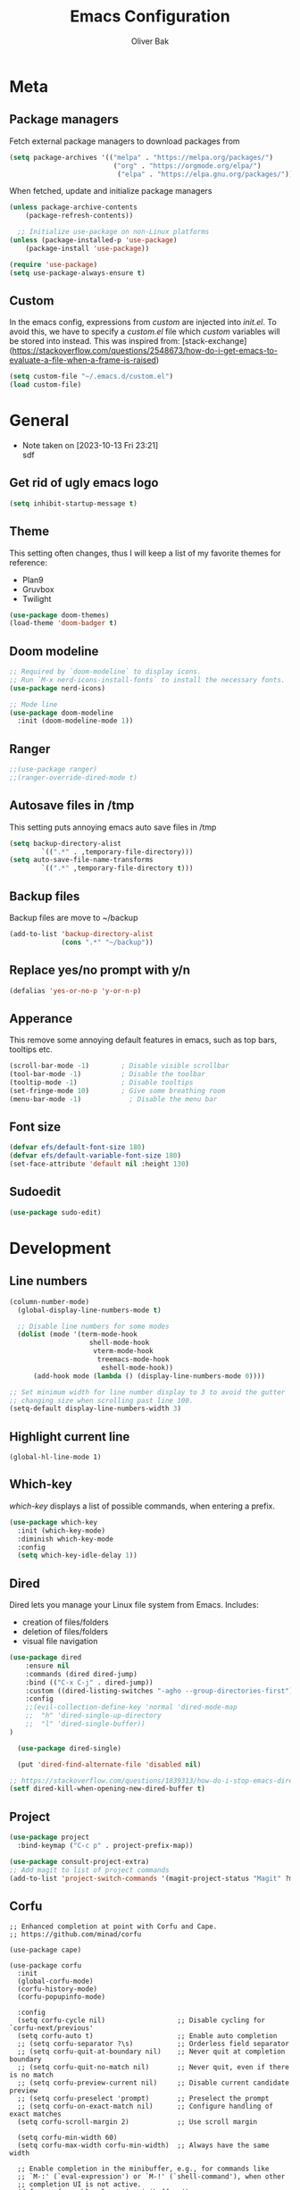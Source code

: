 #+TITLE: Emacs Configuration
#+AUTHOR: Oliver Bak
#+OPTIONS: num:nil
* Meta
** Package managers
Fetch external package managers to download packages from
#+BEGIN_SRC emacs-lisp
  (setq package-archives '(("melpa" . "https://melpa.org/packages/")
                            ("org" . "https://orgmode.org/elpa/")
                             ("elpa" . "https://elpa.gnu.org/packages/")))
#+END_SRC
When fetched, update and initialize package managers
#+BEGIN_SRC emacs-lisp
  (unless package-archive-contents
      (package-refresh-contents))

    ;; Initialize use-package on non-Linux platforms
  (unless (package-installed-p 'use-package)
      (package-install 'use-package))

  (require 'use-package)
  (setq use-package-always-ensure t)
#+END_SRC

** Custom
In the emacs config, expressions from /custom/ are injected into /init.el/. To avoid this, we have to specify a /custom.el/ file which /custom/ variables will be stored into instead.
This was inspired from: [stack-exchange](https://stackoverflow.com/questions/2548673/how-do-i-get-emacs-to-evaluate-a-file-when-a-frame-is-raised)
#+BEGIN_SRC emacs-lisp
  (setq custom-file "~/.emacs.d/custom.el")
  (load custom-file)
#+END_SRC

* General
- Note taken on [2023-10-13 Fri 23:21] \\
  sdf
** Get rid of ugly emacs logo
#+BEGIN_SRC emacs-lisp
  (setq inhibit-startup-message t)
#+END_SRC
** Theme
This setting often changes, thus I will keep a list of my favorite themes for reference:
- Plan9
- Gruvbox
- Twilight
#+BEGIN_SRC emacs-lisp
  (use-package doom-themes)
  (load-theme 'doom-badger t)
#+END_SRC
** Doom modeline
#+BEGIN_SRC emacs-lisp
;; Required by `doom-modeline` to display icons.
;; Run `M-x nerd-icons-install-fonts` to install the necessary fonts.
(use-package nerd-icons)

;; Mode line
(use-package doom-modeline
  :init (doom-modeline-mode 1))
#+END_SRC
** Ranger
#+BEGIN_SRC emacs-lisp
;;(use-package ranger)
;;(ranger-override-dired-mode t)
#+END_SRC
** Autosave files in /tmp
This setting puts annoying emacs auto save files in /tmp
#+BEGIN_SRC emacs-lisp
  (setq backup-directory-alist
          `((".*" . ,temporary-file-directory)))
  (setq auto-save-file-name-transforms
          `((".*" ,temporary-file-directory t)))
#+END_SRC
** Backup files
Backup files are move to ~/backup
#+BEGIN_SRC emacs-lisp
(add-to-list 'backup-directory-alist
             (cons ".*" "~/backup"))
#+END_SRC
** Replace yes/no prompt with y/n
#+BEGIN_SRC emacs-lisp
  (defalias 'yes-or-no-p 'y-or-n-p)
#+END_SRC
** Apperance
This remove some annoying default features in emacs, such as top bars, tooltips etc.
#+BEGIN_SRC emacs-lisp
  (scroll-bar-mode -1)        ; Disable visible scrollbar
  (tool-bar-mode -1)          ; Disable the toolbar
  (tooltip-mode -1)           ; Disable tooltips
  (set-fringe-mode 10)        ; Give some breathing room
  (menu-bar-mode -1)            ; Disable the menu bar
#+END_SRC

** Font size
#+BEGIN_SRC emacs-lisp
  (defvar efs/default-font-size 180)
  (defvar efs/default-variable-font-size 180)
  (set-face-attribute 'default nil :height 130)
#+END_SRC

** Sudoedit
#+BEGIN_SRC emacs-lisp
(use-package sudo-edit)
#+END_SRC

* Development
** Line numbers
#+BEGIN_SRC emacs-lisp
  (column-number-mode)
    (global-display-line-numbers-mode t)

    ;; Disable line numbers for some modes
    (dolist (mode '(term-mode-hook
                      shell-mode-hook
                       vterm-mode-hook
                        treemacs-mode-hook
                         eshell-mode-hook))
        (add-hook mode (lambda () (display-line-numbers-mode 0))))

  ;; Set minimum width for line number display to 3 to avoid the gutter
  ;; changing size when scrolling past line 100.
  (setq-default display-line-numbers-width 3)
#+END_SRC
** Highlight current line
#+BEGIN_SRC elisp
(global-hl-line-mode 1)
#+END_SRC
** Which-key
/which-key/ displays a list of possible commands, when entering a prefix.
#+BEGIN_SRC emacs-lisp
  (use-package which-key
    :init (which-key-mode)
    :diminish which-key-mode
    :config
    (setq which-key-idle-delay 1))
#+END_SRC
** Dired
Dired lets you manage your Linux file system from Emacs. Includes:
- creation of files/folders
- deletion of files/folders
- visual file navigation
#+BEGIN_SRC emacs-lisp
  (use-package dired
      :ensure nil
      :commands (dired dired-jump)
      :bind (("C-x C-j" . dired-jump))
      :custom ((dired-listing-switches "-agho --group-directories-first"))
      :config
      ;;(evil-collection-define-key 'normal 'dired-mode-map
      ;;  "h" 'dired-single-up-directory
      ;;  "l" 'dired-single-buffer))
  )

    (use-package dired-single)

    (put 'dired-find-alternate-file 'disabled nil)

  ;; https://stackoverflow.com/questions/1839313/how-do-i-stop-emacs-dired-mode-from-opening-so-many-buffers
  (setf dired-kill-when-opening-new-dired-buffer t)

#+END_SRC
** Project
#+BEGIN_SRC emacs-lisp
  (use-package project
    :bind-keymap ("C-c p" . project-prefix-map))

  (use-package consult-project-extra)
  ;; Add magit to list of project commands
  (add-to-list 'project-switch-commands '(magit-project-status "Magit" ?m))
#+END_SRC

** Corfu
#+BEGIN_SRC elisp
  ;; Enhanced completion at point with Corfu and Cape.
  ;; https://github.com/minad/corfu

  (use-package cape)

  (use-package corfu
    :init
    (global-corfu-mode)
    (corfu-history-mode)
    (corfu-popupinfo-mode)

    :config
    (setq corfu-cycle nil)                  ;; Disable cycling for `corfu-next/previous'
    (setq corfu-auto t)                     ;; Enable auto completion
    ;; (setq corfu-separator ?\s)           ;; Orderless field separator
    ;; (setq corfu-quit-at-boundary nil)    ;; Never quit at completion boundary
    ;; (setq corfu-quit-no-match nil)       ;; Never quit, even if there is no match
    ;; (setq corfu-preview-current nil)     ;; Disable current candidate preview
    ;; (setq corfu-preselect 'prompt)       ;; Preselect the prompt
    ;; (setq corfu-on-exact-match nil)      ;; Configure handling of exact matches
    (setq corfu-scroll-margin 2)            ;; Use scroll margin

    (setq corfu-min-width 60)
    (setq corfu-max-width corfu-min-width)  ;; Always have the same width

    ;; Enable completion in the minibuffer, e.g., for commands like
    ;; `M-:' (`eval-expression') or `M-!' (`shell-command'), when other
    ;; completion UI is not active.
    (defun corfu-enable-always-in-minibuffer ()
      "Enable Corfu in the minibuffer if Vertico/Mct are not active."
      (unless (or (bound-and-true-p mct--active)
                  (bound-and-true-p vertico--input)
                  (eq (current-local-map) read-passwd-map))
        (setq-local corfu-auto t)         ;; Enable auto completion
        (setq-local corfu-echo-delay nil  ;; Disable automatic echo and popup
                    corfu-popupinfo-delay nil)
        (corfu-mode 1)))
    (add-hook 'minibuffer-setup-hook #'corfu-enable-always-in-minibuffer 1)

    (setq corfu-auto-prefix 3)
    (setq corfu-popupinfo-delay 0)
    ;; (set-face-attribute 'corfu-current nil :inherit 'highlight :background nil :foreground nil))
    )
#+END_SRC
** Vertico
#+BEGIN_SRC emacs-lisp
  ;; Enable vertico
  (use-package vertico
    :ensure t
    :bind (:map vertico-map
                ("C-j" . vertico-next)
                ("C-k" . vertico-previous)
                ("C-f" . vertico-exit)
                :map minibuffer-local-map
                ("M-h" . backward-kill-word))
    :custom
    (vertico-cycle t)
    :init
    (vertico-mode))
  ;; Persist history over Emacs restarts. Vertico sorts by history position.
  (use-package savehist
    :init
    (savehist-mode))

  ;; A few more useful configurations...
  (use-package emacs
    :init
    ;; Add prompt indicator to `completing-read-multiple'.
    ;; We display [CRM<separator>], e.g., [CRM,] if the separator is a comma.
    (defun crm-indicator (args)
      (cons (format "[CRM%s] %s"
                    (replace-regexp-in-string
                     "\\`\\[.*?]\\*\\|\\[.*?]\\*\\'" ""
                     crm-separator)
                    (car args))
            (cdr args)))
    (advice-add #'completing-read-multiple :filter-args #'crm-indicator)

    ;; Do not allow the cursor in the minibuffer prompt
    (setq minibuffer-prompt-properties
          '(read-only t cursor-intangible t face minibuffer-prompt))
    (add-hook 'minibuffer-setup-hook #'cursor-intangible-mode)

    ;; Enable recursive minibuffers
    (setq enable-recursive-minibuffers t))
#+END_SRC
** Orderless
#+BEGIN_SRC emacs-lisp
(use-package orderless
  :init
  ;; Configure a custom style dispatcher (see the Consult wiki)
  ;; (setq orderless-style-dispatchers '(+orderless-consult-dispatch orderless-affix-dispatch)
  ;;       orderless-component-separator #'orderless-escapable-split-on-space)
  (setq completion-styles '(orderless basic)
        completion-category-defaults nil
        completion-category-overrides '((file (styles partial-completion)))))
#+END_SRC

** Consult
#+BEGIN_SRC emacs-lisp
  ;; Example configuration for Consult
  (use-package consult
    ;; Replace bindings. Lazily loaded due by `use-package'.
    :bind (;; C-c bindings in `mode-specific-map'
           ("C-c M-x" . consult-mode-command)
           ("C-c h" . consult-history)
           ("C-c k" . consult-kmacro)
           ("C-c m" . consult-man)
           ("C-c i" . consult-info)
           ([remap Info-search] . consult-info)
           ;; C-x bindings in `ctl-x-map'
           ("C-x M-:" . consult-complex-command)     ;; orig. repeat-complex-command
           ("C-x r b" . consult-bookmark)            ;; orig. bookmark-jump
           ("C-x c" . comment-dwim)            ;; orig. bookmark-jump
           ;; M-g bindings in `goto-map'
           ("M-g e" . consult-compile-error)
           ("M-g f" . consult-flymake)               ;; Alternative: consult-flycheck
           ("M-g g" . consult-goto-line)             ;; orig. goto-line
           ("M-g M-g" . consult-goto-line)           ;; orig. goto-line
           ("M-g o" . consult-outline)               ;; Alternative: consult-org-heading
           ("M-g m" . consult-mark)
           ("M-g k" . consult-global-mark)
           ("M-g i" . consult-imenu)
           ("M-g I" . consult-imenu-multi)
           ;; M-s bindings in `search-map'
           ("M-s d" . consult-find)
           ("M-s D" . consult-locate)
           ("M-s g" . consult-grep)
           ("M-s G" . consult-git-grep)
           ("M-s l" . consult-line)
           ("M-s L" . consult-line-multi)
           ("M-s k" . consult-keep-lines)
           ("M-s u" . consult-focus-lines)
           ("C-x b" . consult-buffer)
           ;; Isearch integration
           ("M-s e" . consult-isearch-history)
           :map isearch-mode-map
           ("M-e" . consult-isearch-history)         ;; orig. isearch-edit-string
           ("M-s e" . consult-isearch-history)       ;; orig. isearch-edit-string
           ("M-s l" . consult-line)                  ;; needed by consult-line to detect isearch
           ("M-s L" . consult-line-multi)            ;; needed by consult-line to detect isearch
           ;; Minibuffer history
           :map minibuffer-local-map
           ("M-s" . consult-history)                 ;; orig. next-matching-history-element
           ("M-r" . consult-history)                ;; orig. previous-matching-history-element
           ;; Project integration
           :map project-prefix-map
           ("C-c p r" . consult-ripgrep)
           ("C-c p b" . consult-project-buffer))

    ;; Enable automatic preview at point in the *Completions* buffer. This is
    ;; relevant when you use the default completion UI.
    :hook (completion-list-mode . consult-preview-at-point-mode)

    ;; The :init configuration is always executed (Not lazy)
    :init

    ;; Optionally configure the register formatting. This improves the register
    ;; preview for `consult-register', `consult-register-load',
    ;; `consult-register-store' and the Emacs built-ins.
    (setq register-preview-delay 0.5
          register-preview-function #'consult-register-format)

    ;; Optionally tweak the register preview window.
    ;; This adds thin lines, sorting and hides the mode line of the window.
    (advice-add #'register-preview :override #'consult-register-window)

    ;; Use Consult to select xref locations with preview
    (setq xref-show-xrefs-function #'consult-xref
          xref-show-definitions-function #'consult-xref)

    ;; Configure other variables and modes in the :config section,
    ;; after lazily loading the package.
    :config

    ;; Optionally configure preview. The default value
    ;; is 'any, such that any key triggers the preview.
    ;; (setq consult-preview-key 'any)
    ;; (setq consult-preview-key "M-.")
    ;; (setq consult-preview-key '("S-<down>" "S-<up>"))
    ;; For some commands and buffer sources it is useful to configure the
    ;; :preview-key on a per-command basis using the `consult-customize' macro.
    (consult-customize
     consult-theme :preview-key '(:debounce 0.2 any)
     consult-ripgrep consult-git-grep consult-grep
     consult-bookmark consult-recent-file consult-xref
     consult--source-bookmark consult--source-file-register
     consult--source-recent-file consult--source-project-recent-file
     ;; :preview-key "M-."
     :preview-key '(:debounce 0.4 any))

    ;; Optionally configure the narrowing key.
    ;; Both < and C-+ work reasonably well.
    (setq consult-narrow-key "<") ;; "C-+"

    ;; Optionally make narrowing help available in the minibuffer.
    ;; You may want to use `embark-prefix-help-command' or which-key instead.
    ;; (define-key consult-narrow-map (vconcat consult-narrow-key "?") #'consult-narrow-help)

    ;; By default `consult-project-function' uses `project-root' from project.el.
    ;; Optionally configure a different project root function.
    ;;;; 1. project.el (the default)
    ;; (setq consult-project-function #'consult--default-project--function)
    ;;;; 2. vc.el (vc-root-dir)
    ;; (setq consult-project-function (lambda (_) (vc-root-dir)))
    ;;;; 3. locate-dominating-file
    ;; (setq consult-project-function (lambda (_) (locate-dominating-file "." ".git")))
    ;;;; 4. projectile.el (projectile-project-root)
    ;; (autoload 'projectile-project-root "projectile")
    ;; (setq consult-project-function (lambda (_) (projectile-project-root)))
    ;;;; 5. No project support
    ;; (setq consult-project-function nil)
  )
  (define-key project-prefix-map (kbd "r") 'consult-ripgrep)
#+END_SRC

** Marginalia
#+BEGIN_SRC emacs-lisp
(use-package marginalia
  :after vertico
  :ensure t
  :custom
  (marginalia-annotators '(marginalia-annotators-heavy marginalia-annotators-light nil))
  :init
  (marginalia-mode))
#+END_SRC
** Embark
#+BEGIN_SRC emacs-lisp
  (use-package embark
    :bind
    ("C-c C-o" . embark-export))

  (use-package embark-consult)
#+END_SRC
** Direnv
#+BEGIN_SRC emacs-lisp
  ;; (use-package direnv
  ;;   :init
  ;;   (add-hook 'prog-mode-hook #'direnv-update-environment)
  ;;   :config
  ;;   (direnv-mode))
  (use-package envrc)
  (envrc-global-mode)

#+END_SRC
** Git integration
*** Magit
Git integration in emacs
#+BEGIN_SRC emacs-lisp
(use-package magit
  :custom
  (magit-display-buffer-function #'magit-display-buffer-same-window-except-diff-v1))
#+END_SRC
To fetch tags with force (i.e. overriding existing tags), we allow to fetch with the --force flag enabled:
#+BEGIN_SRC emacs-lisp
(transient-append-suffix 'magit-fetch "-t"
  '("-f" "Bypass safety checks" "--force"))
#+END_SRC
*** GitGutter
#+BEGIN_SRC elisp
;; Git gutter indicators
;; https://ianyepan.github.io/posts/emacs-git-gutter/
(use-package git-gutter
  :hook (prog-mode . git-gutter-mode)
  :config
  ;; Default is 0, meaning update indicators on saving the file.
  ;; (setq git-gutter:update-interval 0.02)
  )
#+END_SRC
** Rainbow parantheses
#+BEGIN_SRC emacs-lisp
(use-package rainbow-delimiters
:hook (prog-mode . rainbow-delimiters-mode))
#+END_SRC

** Vterm
#+BEGIN_SRC emacs-lisp
(use-package vterm
:commands vterm
:config
(setq term-prompt-regexp "^[^#$%>\n]*[#$%>] *")  ;; Set this to match your custom shell prompt
(setq vterm-shell "zsh")                       ;; Set this to customize the shell to launch
(setq vterm-max-scrollback 10000))
#+END_SRC

** Wgrep
#+BEGIN_SRC emacs-lisp
(use-package wgrep)
#+END_SRC

** Indentation
#+BEGIN_SRC elisp
(setq-default indent-tabs-mode nil)
#+END_SRC
** On-save file hooks
#+BEGIN_SRC elisp
;; cleanup whitespace on save.
(add-hook 'before-save-hook 'whitespace-cleanup)
;; Automatically add a newline at the end of a file when a file is
;; saved. The POSIX standard defines a "line" as ending in a newline
;; character.
(setq require-final-newline t)
#+END_SRC

* Latex
This package requires Latex locally installed on your system
#+BEGIN_SRC emacs-lisp
(use-package tex
:ensure auctex)

(use-package pdf-tools)

(add-hook 'TeX-after-compilation-finished-functions #'TeX-revert-document-buffer) ;; revert pdf after compile
;; (setq TeX-view-program-selection '((output-pdf "zathura"))) ;; use pdf-tools for viewing
(setq LaTeX-command "latex --synctex=1") ;; optional: enable synctex

;; lstlisting in latex org export
;;(use-package ox-latex)
;;(setq org-latex-listings t)
#+END_SRC

* PlantUML
#+BEGIN_SRC emacs-lisp
(org-babel-do-load-languages
'org-babel-load-languages
'((plantuml . t))) ; this line activates plantuml

(setq org-plantuml-jar-path
    (expand-file-name "/home/vchg38/Downloads/plantuml-1.2023.4.jar"))

(use-package openwith
:init (openwith-mode))
(setq openwith-associations '(("\\.pdf\\'" "zathura" (file))))

#+END_SRC

* Evil Mode
/evil-mode/ is a VI-emulation layer for Emacs. /evil-collection/ is a collection
of evil key-bindings for the most popular emacs modes, which are not covered by the default /evil-mode/.
#+BEGIN_SRC emacs-lisp
(use-package evil
:init
(setq evil-want-integration t)
(setq evil-want-keybinding nil)
(setq evil-want-C-u-scroll t)
(setq evil-want-C-i-jump nil)
:config
(evil-mode 1)
(define-key evil-insert-state-map (kbd "C-g") 'evil-normal-state)
;; Use visual line motions even outside of visual-line-mode buffers
(evil-global-set-key 'motion "j" 'evil-next-visual-line)
(evil-global-set-key 'motion "k" 'evil-previous-visual-line)
(evil-set-initial-state 'messages-buffer-mode 'normal)
(evil-set-initial-state 'dashboard-mode 'normal))

(use-package evil-collection
:after evil
:config
(evil-collection-init))

;; Support searching with * and # from visual selection.
;; https://github.com/bling/evil-visualstar
(use-package evil-visualstar
  :after evil
  :config
  (global-evil-visualstar-mode))
#+END_SRC

* Programming Language Related
** Major Modes
*** Elixir
#+BEGIN_SRC emacs-lisp
(use-package elixir-mode
:ensure t
:init
(add-hook 'elixir-mode-hook
        (lambda ()
            (push '(">=" . ?\u2265) prettify-symbols-alist)
            (push '("<=" . ?\u2264) prettify-symbols-alist)
            (push '("!=" . ?\u2260) prettify-symbols-alist)
            (push '("==" . ?\u2A75) prettify-symbols-alist)
            (push '("=~" . ?\u2245) prettify-symbols-alist)
            (push '("<-" . ?\u2190) prettify-symbols-alist)
            (push '("->" . ?\u2192) prettify-symbols-alist)
            (push '("<-" . ?\u2190) prettify-symbols-alist)
            (push '("|>" . ?\u25B7) prettify-symbols-alist))))
#+END_SRC
*** Haskell
#+BEGIN_SRC emacs-lisp
(use-package haskell-mode)
#+END_SRC
*** C/C++
#+BEGIN_SRC emacs-lisp
(use-package cc-mode)
#+END_SRC
*** Elm
#+BEGIN_SRC emacs-lisp
(use-package elm-mode)
#+END_SRC

** LSP
Language server protol setup in Emacs
#+BEGIN_SRC emacs-lisp
(use-package lsp-mode
  :commands (lsp lsp-deferred)
  :custom
  (lsp-completion-provider :none)  ;; Use Corfu for LSP completion

  :init
  (setq lsp-keymap-prefix "C-c l")

  (defun akh/orderless-dispatch-flex-first (_pattern index _total)
    (and (eq index 0) 'orderless-flex))

  (defun akh/lsp-mode-setup-completion ()
    (setf (alist-get 'styles (alist-get 'lsp-capf completion-category-defaults))
          '(orderless)))

  ;; Optionally configure the first word as flex filtered.
  (add-hook 'orderless-style-dispatchers #'my/orderless-dispatch-flex-first nil 'local)

  ;; Optionally configure the cape-capf-buster.
  (setq-local completion-at-point-functions (list (cape-capf-buster #'lsp-completion-at-point)))

  :hook (;; replace XXX-mode with concrete major-mode(e. g. python-mode)
         (elixir-mode . lsp)
         ;;(XXX-mode . lsp)
         ;; if you want which-key integration
         (lsp-mode . lsp-enable-which-key-integration)
         (lsp-completion-mode . akh/lsp-mode-setup-completion))

  :config
  (setq lsp-headerline-breadcrumb-enable nil))

(use-package lsp-ui
  :config
  (setq lsp-ui-doc-max-height 8
        lsp-ui-doc-max-width 80         ; 150 (default) is too wide
        lsp-ui-doc-delay 0.75           ; 0.2 (default) is too naggy
        lsp-ui-doc-show-with-mouse nil  ; don't disappear on mouseover
        lsp-ui-doc-position 'at-point))
#+END_SRC
*** Settings
#+BEGIN_SRC emacs-lisp
;(setq lsp-ui-doc-enable nil)
(setq lsp-lens-enable nil)
(setq lsp-headerline-breadcrumb-enable nil)
(setq lsp-ui-sideline-enable nil)
;(setq lsp-modeline-code-actions-enable nil)
;(setq lsp-modeline-diagnostics-enable nil)
(setq lsp-completion-provider :none)
;(setq lsp-diagnostics-provider :none)
#+END_SRC emacs-lisp

* Org mode
** General
#+BEGIN_SRC emacs-lisp
    ;; TODO: Mode this to another section
    (setq-default fill-column 80)

    ;; Turn on indentation and auto-fill mode for Org files
    (defun dw/org-mode-setup ()
        (org-indent-mode)
        (auto-fill-mode 0)
        (visual-line-mode 1))

    (use-package org
        :defer t
        :hook (org-mode . dw/org-mode-setup)
        :config
        (setq org-ellipsis " ▾"
            org-hide-emphasis-markers t
            org-src-fontify-natively t
            org-fontify-quote-and-verse-blocks t
            org-src-tab-acts-natively t
            org-edit-src-content-indentation 2
            org-hide-block-startup nil
            org-src-preserve-indentation nil
            org-startup-folded 'content
            org-cycle-separator-lines 2)

        (setq org-modules
        '(org-crypt
            org-habit
            org-bookmark
            org-eshell
            org-irc))

        (setq org-refile-targets '((nil :maxlevel . 1)
                                    (org-agenda-files :maxlevel . 1)))

        (setq org-outline-path-complete-in-steps nil)
        (setq org-refile-use-outline-path t)

        (evil-define-key '(normal insert visual) org-mode-map (kbd "C-j") 'org-next-visible-heading)
        (evil-define-key '(normal insert visual) org-mode-map (kbd "C-k") 'org-previous-visible-heading)

        (evil-define-key '(normal insert visual) org-mode-map (kbd "M-j") 'org-metadown)
        (evil-define-key '(normal insert visual) org-mode-map (kbd "M-k") 'org-metaup))

  ;; these following commands sets font:sizing across various levels
  ;; of org mode text
  (set-face-attribute 'org-document-title nil :font "Iosevka Aile" :weight 'bold :height 1.3)
  (dolist (face '((org-level-1 . 1.2)
                (org-level-2 . 1.1)
                (org-level-3 . 1.05)
                (org-level-4 . 1.0)
                (org-level-5 . 1.1)
                (org-level-6 . 1.1)
                (org-level-7 . 1.1)
                (org-level-8 . 1.1)))
  (set-face-attribute (car face) nil :font "Iosevka Aile" :weight 'medium :height (cdr face)))

  (use-package evil-org
    :ensure t
    :after org
    :hook (org-mode . (lambda () evil-org-mode))
    :config
    (require 'evil-org-agenda)
    (evil-org-agenda-set-keys))

    ;; (use-package org-superstar
    ;; :after org
    ;; :hook (org-mode . org-superstar-mode))
  (use-package org-superstar
    :after org
    :hook (org-mode . org-superstar-mode)
    :custom
    (org-superstar-remove-leading-stars t)
    (org-superstar-headline-bullets-list '("◉" "○" "●" "○" "●" "○" "●")))

  ;; Make sure org-indent face is available
  (use-package 'org-indent)
#+END_SRC
** Roam
#+BEGIN_SRC elisp
  (use-package org-roam
    :ensure t
    :custom
    (org-roam-directory (file-truename "~/.org/roam"))
    :bind (("C-c n f"   . org-roam-node-find)
           ("C-c n g"   . org-roam-graph)
           ("C-c n i" . org-roam-insert)
           ("C-c n c" . org-capture)
           ("C-c n I" . org-roam-insert-immediate))
    :config
    ;; If you're using a vertical completion framework, you might want a more informative completion interface
    (org-roam-db-autosync-mode))
#+END_SRC
** Agenda
#+BEGIN_SRC elisp
  (setq org-agenda-start-with-log-mode t)
  (setq org-log-done 'time)
  (setq org-log-into-drawer t)
  (setq org-agenda-files (list "~/.org/Tasks.org"))
  (setq org-todo-keywords
        '((sequence "TODO" "INPROGRESS" "PARKED" "PROMOTED")))
  (advice-add 'org-refile :after 'org-save-all-org-buffers)

  (setq org-agenda-span 18
        org-agenda-start-on-weekday nil
        org-agenda-start-day "-7d")

  (use-package org-autolist
    :hook (org-mode . org-autolist-mode))
  (add-hook 'org-mode-hook (lambda () (org-autolist-mode)))

  (use-package org-fancy-priorities
    :ensure t
    :hook
    (org-mode . org-fancy-priorities-mode)
    :config
    (setq org-fancy-priorities-list '("🔥" "☕" "💤")))
#+END_SRC

** Capture templates
#+BEGIN_SRC elisp
  (setq org-capture-templates
        '(("t" "Todo" entry (file+headline org-default-agenda-file "Inbox")
             "* TODO %?\n%a")))
#+END_SRC
* Keymaps
** Org agenda keymap
To make org-agenda more accesible, a keymap with commonly used commands have been made. Since org-agenda and org-mode used distinct commands for the same semantic functions, we provide a wrapper to call the right function for each mode
#+BEGIN_SRC emacs-lisp
(defun org-priority-wrapper ()
"Tries to call org-agenda-priority, followed by org-priority if former fails"
(interactive)
(condition-case e
    (org-agenda-priority)
    (error
    (org-priority))))

(defun org-schedule-wrapper ()
"Tries to call org-agenda-schedule, followed by org-schedule if former fails"
(interactive)
(condition-case e
    (org-agenda-schedule nil)
    (error
    (org-schedule nil))))

(defun org-deadline-wrapper ()
"Tries to call org-agenda-deadline, followed by org-deadline if former fails"
(interactive)
(condition-case e
    (org-agenda-deadline nil)
    (error
    (org-deadline nil))))

(defun org-set-property-wrapper ()
(interactive)
(condition-case e
    (org-agenda-set-property)
    (error
    (org-set-property))))

(defun org-add-note-wrapper ()
(interactive)
(condition-case e
    (org-agenda-add-note)
    (error
    (org-add-note))))

(defun org-set-effort-wrapper ()
(interactive)
(condition-case e
    (org-agenda-set-effort)
    (error
    (org-set-effort))))

(defun org-set-tags-wrapper ()
(interactive)
(condition-case e
    (org-agenda-set-tags)
    (error
    (org-set-tags-command))))

(defun org-set-property-wrapper ()
(interactive)
(condition-case e
    (org-agenda-set-propert)
    (error
    (org-set-property))))

#+END_SRC
These wrappers are now put into a /org-agenda/ keymap, bound to prefix /<C-c a>/
#+BEGIN_SRC emacs-lisp
  (setq org-default-agenda-file (concat (file-truename "~/.org") "/Tasks.org"))

  (defun obp/open-agenda-file ()
    (interactive)
    (find-file org-default-agenda-file))

  (define-prefix-command 'agenda-keymap)
  (define-key agenda-keymap (kbd "a") 'org-agenda)
  (define-key agenda-keymap (kbd "d") 'org-deadline-wrapper)
  (define-key agenda-keymap (kbd "s") 'org-schedule-wrapper)
  (define-key agenda-keymap (kbd "n") 'org-add-note-wrapper)
  (define-key agenda-keymap (kbd "t") 'org-set-tags-wrapper)
  (define-key agenda-keymap (kbd "o") 'org-toggle-ordered-property)
  (define-key agenda-keymap (kbd "p") 'org-priority-wrapper)
  (define-key agenda-keymap (kbd "l") 'org-set-property-wrapper)
  (define-key agenda-keymap (kbd "c") 'org-capture)
  (define-key agenda-keymap (kbd "f") 'obp/open-agenda-file)
  (define-key agenda-keymap (kbd "v") 'org-insert-todo-heading)

  (global-set-key (kbd "C-c a") 'agenda-keymap)
#+END_SRC

* Hydras
